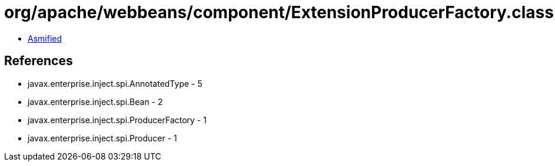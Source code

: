 = org/apache/webbeans/component/ExtensionProducerFactory.class

 - link:ExtensionProducerFactory-asmified.java[Asmified]

== References

 - javax.enterprise.inject.spi.AnnotatedType - 5
 - javax.enterprise.inject.spi.Bean - 2
 - javax.enterprise.inject.spi.ProducerFactory - 1
 - javax.enterprise.inject.spi.Producer - 1
